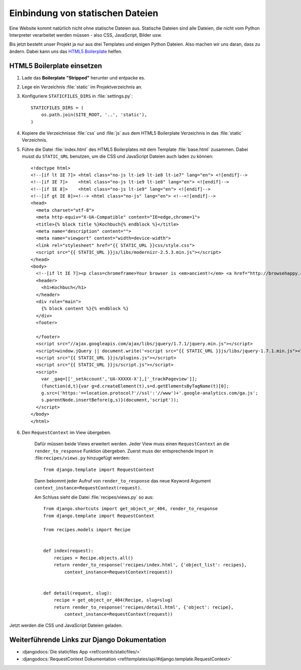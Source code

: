 ..  _staticfiles:

Einbindung von statischen Dateien
*********************************

Eine Website kommt natürlich nicht ohne statische Dateien aus. Statische
Dateien sind alle Dateien, die nicht vom Python Interpreter verarbeitet werden
müssen - also CSS, JavaScript, Bilder usw.

Bis jetzt besteht unser Projekt ja nur aus drei Templates und einigen Python
Dateien. Also machen wir uns daran, dass zu ändern. Dabei kann uns das `HTML5
Boilerplate`_ helfen.

HTML5 Boilerplate einsetzen
===========================

#. Lade das **Boilerplate "Stripped"** herunter und entpacke es.
#. Lege ein Verzeichnis :file:`static` im Projektverzeichnis an.
#. Konfiguriere ``STATICFILES_DIRS`` in :file:`settings.py`::

    STATICFILES_DIRS = (
        os.path.join(SITE_ROOT, '..', 'static'),
    )
#. Kopiere die Verzeichnisse :file:`css` und :file:`js` aus dem HTML5 Boilerplate Verzeichnis in das :file:`static` Verzeichnis.
#. Führe die Datei :file:`index.html` des HTML5 Boilerplates mit dem Template :file:`base.html` zusammen. Dabei musst du ``STATIC_URL`` benutzen, um die CSS und JavaScript Dateien auch laden zu können::

    <!doctype html>
    <!--[if lt IE 7]> <html class="no-js lt-ie9 lt-ie8 lt-ie7" lang="en"> <![endif]-->
    <!--[if IE 7]>    <html class="no-js lt-ie9 lt-ie8" lang="en"> <![endif]-->
    <!--[if IE 8]>    <html class="no-js lt-ie9" lang="en"> <![endif]-->
    <!--[if gt IE 8]><!--> <html class="no-js" lang="en"> <!--<![endif]-->
    <head>
      <meta charset="utf-8">
      <meta http-equiv="X-UA-Compatible" content="IE=edge,chrome=1">
      <title>{% block title %}Kochbuch{% endblock %}</title>
      <meta name="description" content="">
      <meta name="viewport" content="width=device-width">
      <link rel="stylesheet" href="{{ STATIC_URL }}css/style.css">
      <script src="{{ STATIC_URL }}js/libs/modernizr-2.5.3.min.js"></script>
    </head>
    <body>
      <!--[if lt IE 7]><p class=chromeframe>Your browser is <em>ancient!</em> <a href="http://browsehappy.com/">Upgrade to a different browser</a> or <a href="http://www.google.com/chromeframe/?redirect=true">install Google Chrome Frame</a> to experience this site.</p><![endif]-->
      <header>
        <h1>Kochbuch</h1>
      </header>
      <div role="main">
        {% block content %}{% endblock %}
      </div>
      <footer>

      </footer>
      <script src="//ajax.googleapis.com/ajax/libs/jquery/1.7.1/jquery.min.js"></script>
      <script>window.jQuery || document.write('<script src="{{ STATIC_URL }}js/libs/jquery-1.7.1.min.js"><\/script>')</script>
      <script src="{{ STATIC_URL }}js/plugins.js"></script>
      <script src="{{ STATIC_URL }}js/script.js"></script>
      <script>
        var _gaq=[['_setAccount','UA-XXXXX-X'],['_trackPageview']];
        (function(d,t){var g=d.createElement(t),s=d.getElementsByTagName(t)[0];
        g.src=('https:'==location.protocol?'//ssl':'//www')+'.google-analytics.com/ga.js';
        s.parentNode.insertBefore(g,s)}(document,'script'));
      </script>
    </body>
    </html>

#. Den ``RequestContext`` im View übergeben.

    Dafür müssen beide Views erweitert werden. Jeder View muss einen
    ``RequestContext`` an die ``render_to_response`` Funktion übergeben. Zuerst
    muss der entsprechende Import in :file:``recipes/views.py`` hinzugefügt
    werden::

        from django.template import RequestContext

    Dann bekommt jeder Aufruf von ``render_to_response`` das neue Keyword
    Argument ``context_instance=RequestContext(request)``.

    Am Schluss sieht die Datei :file:`recipes/views.py` so aus::

        from django.shortcuts import get_object_or_404, render_to_response
        from django.template import RequestContext

        from recipes.models import Recipe


        def index(request):
            recipes = Recipe.objects.all()
            return render_to_response('recipes/index.html', {'object_list': recipes},
                context_instance=RequestContext(request))


        def detail(request, slug):
            recipe = get_object_or_404(Recipe, slug=slug)
            return render_to_response('recipes/detail.html', {'object': recipe},
                context_instance=RequestContext(request))

Jetzt werden die CSS und JavaScript Dateien geladen.

Weiterführende Links zur Django Dokumentation
=============================================

* :djangodocs:`Die staticfiles App <ref/contrib/staticfiles/>`
* :djangodocs:`RequestContext Dokumentation <ref/templates/api/#django.template.RequestContext>`

.. _HTML5 Boilerplate: http://de.html5boilerplate.com/
